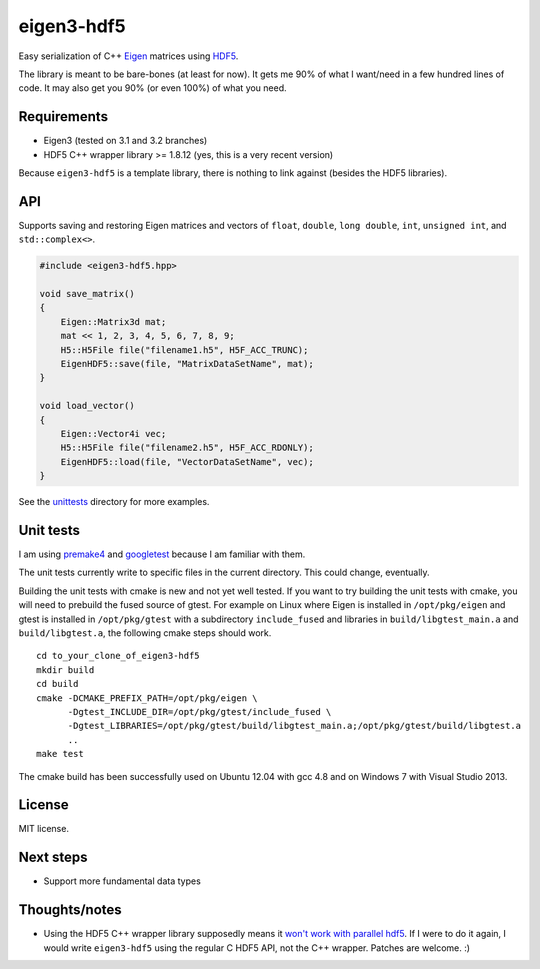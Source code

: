 eigen3-hdf5
===========

.. image:: https://travis-ci.org/garrison/eigen3-hdf5.svg?branch=master
    :target: https://travis-ci.org/garrison/eigen3-hdf5

Easy serialization of C++ `Eigen <http://eigen.tuxfamily.org/>`_
matrices using `HDF5 <http://www.hdfgroup.org/HDF5/>`_.

The library is meant to be bare-bones (at least for now).  It gets me
90% of what I want/need in a few hundred lines of code.  It may also
get you 90% (or even 100%) of what you need.

Requirements
------------

* Eigen3 (tested on 3.1 and 3.2 branches)
* HDF5 C++ wrapper library >= 1.8.12 (yes, this is a very recent
  version)

Because ``eigen3-hdf5`` is a template library, there is nothing to link
against (besides the HDF5 libraries).

API
---

Supports saving and restoring Eigen matrices and vectors of ``float``,
``double``, ``long double``, ``int``, ``unsigned int``, and
``std::complex<>``.

.. code:: c++

    #include <eigen3-hdf5.hpp>

    void save_matrix()
    {
        Eigen::Matrix3d mat;
        mat << 1, 2, 3, 4, 5, 6, 7, 8, 9;
        H5::H5File file("filename1.h5", H5F_ACC_TRUNC);
        EigenHDF5::save(file, "MatrixDataSetName", mat);
    }

    void load_vector()
    {
        Eigen::Vector4i vec;
        H5::H5File file("filename2.h5", H5F_ACC_RDONLY);
        EigenHDF5::load(file, "VectorDataSetName", vec);
    }

See the `unittests <unittests/>`_ directory for more examples.

Unit tests
----------

I am using `premake4 <http://industriousone.com/premake>`_ and
`googletest <https://code.google.com/p/googletest/>`_ because I am
familiar with them.

The unit tests currently write to specific files in the current
directory.  This could change, eventually.

Building the unit tests with cmake is new and not yet well tested. If
you want to try building the unit tests with cmake, you will need to
prebuild the fused source of gtest. For example on Linux where Eigen
is installed in ``/opt/pkg/eigen`` and gtest is installed in
``/opt/pkg/gtest`` with a subdirectory ``include_fused`` and libraries
in ``build/libgtest_main.a`` and ``build/libgtest.a``, the following
cmake steps should work.

::

    cd to_your_clone_of_eigen3-hdf5
    mkdir build
    cd build
    cmake -DCMAKE_PREFIX_PATH=/opt/pkg/eigen \
          -Dgtest_INCLUDE_DIR=/opt/pkg/gtest/include_fused \
          -Dgtest_LIBRARIES=/opt/pkg/gtest/build/libgtest_main.a;/opt/pkg/gtest/build/libgtest.a
          ..
    make test

The cmake build has been successfully used on Ubuntu 12.04 with gcc 4.8 and on
Windows 7 with Visual Studio 2013.

License
-------

MIT license.

Next steps
----------

* Support more fundamental data types

Thoughts/notes
--------------

* Using the HDF5 C++ wrapper library supposedly means it `won't work
  with parallel hdf5
  <http://www.hdfgroup.org/hdf5-quest.html#p5thread>`_.  If I were to
  do it again, I would write ``eigen3-hdf5`` using the regular C HDF5
  API, not the C++ wrapper.  Patches are welcome. :)
